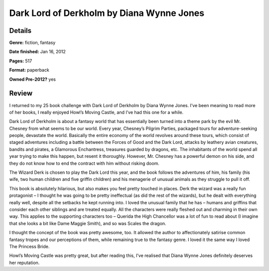 Dark Lord of Derkholm by Diana Wynne Jones
==========================================

Details
-------

**Genre:** fiction, fantasy

**Date finished:** Jan 16, 2012

**Pages:** 517

**Format:** paperback

**Owned Pre-2012?** yes

Review
------

I returned to my 25 book challenge with Dark Lord of Derkholm by Diana Wynne Jones. I’ve been meaning to read more of her books, I really enjoyed Howl’s Moving Castle, and I’ve had this one for a while.

Dark Lord of Derkholm is about a fantasy world that has essentially been turned into a theme park by the evil Mr. Chesney from what seems to be our world. Every year, Chesney’s Pilgrim Parties, packaged tours for adventure-seeking people, devastate the world. Basically the entire economy of the world revolves around these tours, which consist of staged adventures including a battle between the Forces of Good and the Dark Lord, attacks by leathery avian creatures, bandits and pirates, a Glamorous Enchantress, treasures guarded by dragons, etc. The inhabitants of the world spend all year trying to make this happen, but resent it thoroughly. However, Mr. Chesney has a powerful demon on his side, and they do not know how to end the contract with him without risking doom.

The Wizard Derk is chosen to play the Dark Lord this year, and the book follows the adventures of him, his family (his wife, two human children and five griffin children) and his menagerie of unusual animals as they struggle to pull it off.

This book is absolutely hilarious, but also makes you feel pretty touched in places. Derk the wizard was a really fun protagonist – I thought he was going to be pretty ineffectual (as did the rest of the wizards), but he dealt with everything really well, despite all the setbacks he kept running into.  I loved the unusual family that he has – humans and griffins that consider each other siblings and are treated equally. All the characters were really fleshed out and charming in their own way. This applies to the supporting characters too – Querida the High Chancellor was a lot of fun to read about (I imagine that she looks a bit like Dame Maggie Smith), and so was Scales the dragon.

I thought the concept of the book was pretty awesome, too. It allowed the author to affectionately satirise common fantasy tropes and our perceptions of them, while remaining true to the fantasy genre. I loved it the same way I loved The Princess Bride.

Howl’s Moving Castle was pretty great, but after reading this, I’ve realised that Diana Wynne Jones definitely deserves her reputation.